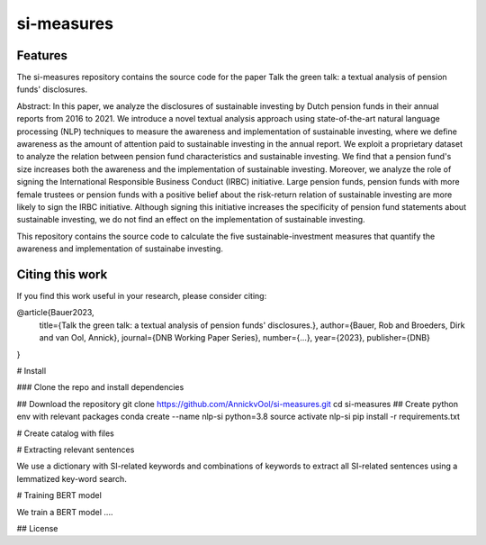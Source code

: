 =========
si-measures
=========

Features
--------

The si-measures repository contains the source code for the paper Talk the green talk: a textual analysis of pension funds' disclosures.

Abstract:
In this paper, we analyze the disclosures of sustainable investing by Dutch pension funds in their annual reports from 2016 to 2021. We introduce a novel textual analysis approach using state-of-the-art natural language processing (NLP) techniques to measure the awareness and implementation of sustainable investing, where we define awareness as the amount of attention paid to sustainable investing in the annual report. We exploit a proprietary dataset to analyze the relation between pension fund characteristics and sustainable investing. We find that a pension fund's size increases both the awareness and the implementation of sustainable investing. Moreover, we analyze the role of signing the International Responsible Business Conduct (IRBC) initiative. Large pension funds, pension funds with more female trustees or pension funds with a positive belief about the risk-return relation of sustainable investing are more likely to sign the IRBC initiative. Although signing this initiative increases the specificity of pension fund statements about sustainable investing, we do not find an effect on the implementation of sustainable investing.

This repository contains the source code to calculate the five sustainable-investment measures that quantify the awareness and implementation of sustainabe investing.

Citing this work
--------

If you find this work useful in your research, please consider citing:

@article{Bauer2023,
  title={Talk the green talk: a textual analysis of pension funds' disclosures.},
  author={Bauer, Rob and Broeders, Dirk and van Ool, Annick},
  journal={DNB Working Paper Series},
  number={...},
  year={2023},
  publisher={DNB}
}


# Install

### Clone the repo and install dependencies 


## Download the repository
git clone https://github.com/AnnickvOol/si-measures.git
cd si-measures
## Create python env with relevant packages
conda create --name nlp-si python=3.8
source activate nlp-si
pip install -r requirements.txt


# Create catalog with files



# Extracting relevant sentences

We use a dictionary with SI-related keywords and combinations of keywords to extract all SI-related sentences using a lemmatized key-word search. 

# Training BERT model

We train a BERT model ....




## License

